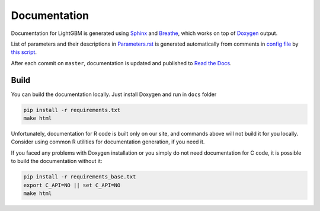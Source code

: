 Documentation
=============

Documentation for LightGBM is generated using `Sphinx <http://www.sphinx-doc.org/>`__
and `Breathe <https://breathe.readthedocs.io/>`__, which works on top of `Doxygen <http://www.doxygen.nl/index.html>`__ output.

List of parameters and their descriptions in `Parameters.rst <./Parameters.rst>`__
is generated automatically from comments in `config file <https://github.com/microsoft/LightGBM/blob/master/include/LightGBM/config.h>`__
by `this script <https://github.com/microsoft/LightGBM/blob/master/helpers/parameter_generator.py>`__.

After each commit on ``master``, documentation is updated and published to `Read the Docs <https://lightgbm.readthedocs.io/>`__.

Build
-----

You can build the documentation locally. Just install Doxygen and run in ``docs`` folder

.. code:: sh

    pip install -r requirements.txt
    make html

Unfortunately, documentation for R code is built only on our site, and commands above will not build it for you locally.
Consider using common R utilities for documentation generation, if you need it.

If you faced any problems with Doxygen installation or you simply do not need documentation for C code,
it is possible to build the documentation without it:

.. code:: sh

    pip install -r requirements_base.txt
    export C_API=NO || set C_API=NO
    make html
